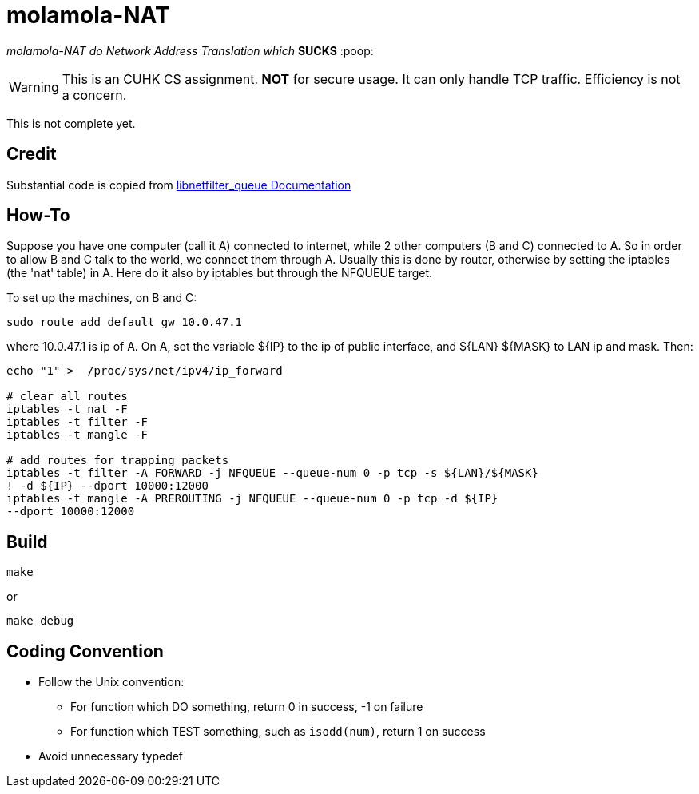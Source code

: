 = molamola-NAT

_molamola-NAT do Network Address Translation which_ *SUCKS* :poop:

WARNING: This is an CUHK CS assignment.  *NOT* for secure usage.  It can only
handle TCP traffic.  Efficiency is not a concern.

This is not complete yet.

== Credit
Substantial code is copied from
http://www.netfilter.org/projects/libnetfilter_queue/doxygen/index.html[libnetfilter_queue Documentation]

== How-To
Suppose you have one computer (call it A) connected to internet, while 2 other
computers (B and C) connected to A.  So in order to allow B and C talk to the
world, we connect them through A.  Usually this is done by router, otherwise by
setting the iptables (the 'nat' table) in A.  Here do it also by iptables but
through the NFQUEUE target.

To set up the machines, on B and C:
```
sudo route add default gw 10.0.47.1
```
where 10.0.47.1 is ip of A.  On A, set the variable ${IP} to the ip of public
interface, and ${LAN} ${MASK} to LAN ip and mask.  Then:
```
echo "1" >  /proc/sys/net/ipv4/ip_forward

# clear all routes
iptables -t nat -F
iptables -t filter -F
iptables -t mangle -F

# add routes for trapping packets
iptables -t filter -A FORWARD -j NFQUEUE --queue-num 0 -p tcp -s ${LAN}/${MASK}
! -d ${IP} --dport 10000:12000
iptables -t mangle -A PREROUTING -j NFQUEUE --queue-num 0 -p tcp -d ${IP}
--dport 10000:12000
```

== Build
----
make
----
or
----
make debug
----

== Coding Convention

* Follow the Unix convention:
** For function which DO something, return 0 in success, -1 on failure
** For function which TEST something, such as `isodd(num)`, return 1 on success
* Avoid unnecessary typedef
